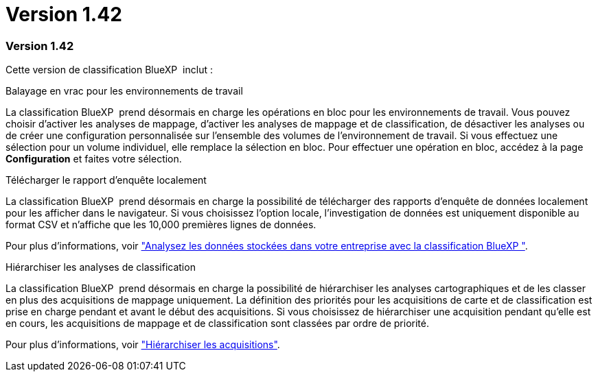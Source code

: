 = Version 1.42
:allow-uri-read: 




=== Version 1.42

Cette version de classification BlueXP  inclut :

.Balayage en vrac pour les environnements de travail
La classification BlueXP  prend désormais en charge les opérations en bloc pour les environnements de travail. Vous pouvez choisir d'activer les analyses de mappage, d'activer les analyses de mappage et de classification, de désactiver les analyses ou de créer une configuration personnalisée sur l'ensemble des volumes de l'environnement de travail. Si vous effectuez une sélection pour un volume individuel, elle remplace la sélection en bloc. Pour effectuer une opération en bloc, accédez à la page **Configuration** et faites votre sélection.

.Télécharger le rapport d'enquête localement
La classification BlueXP  prend désormais en charge la possibilité de télécharger des rapports d'enquête de données localement pour les afficher dans le navigateur. Si vous choisissez l'option locale, l'investigation de données est uniquement disponible au format CSV et n'affiche que les 10,000 premières lignes de données.

Pour plus d'informations, voir link:task-investigate-data.html#create-the-data-investigation-report["Analysez les données stockées dans votre entreprise avec la classification BlueXP "].

.Hiérarchiser les analyses de classification
La classification BlueXP  prend désormais en charge la possibilité de hiérarchiser les analyses cartographiques et de les classer en plus des acquisitions de mappage uniquement. La définition des priorités pour les acquisitions de carte et de classification est prise en charge pendant et avant le début des acquisitions. Si vous choisissez de hiérarchiser une acquisition pendant qu'elle est en cours, les acquisitions de mappage et de classification sont classées par ordre de priorité.

Pour plus d'informations, voir link:task-managing-repo-scanning.html#prioritize-scans["Hiérarchiser les acquisitions"].
